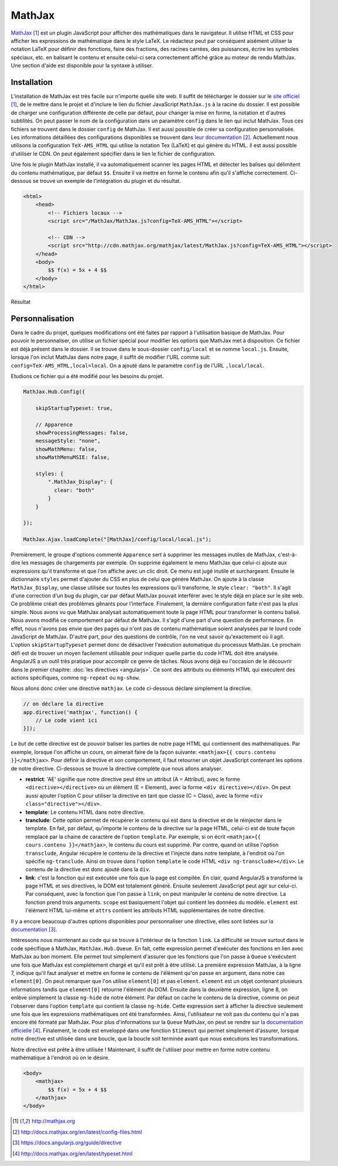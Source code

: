 ========
MathJax
========

`MathJax <http://mathjax.org>`_ [#f1]_ est un plugin JavaScript pour afficher des mathématiques dans le navigateur. Il utilise HTML et CSS pour afficher les expressions de mathématique dans le style LaTeX. Le rédacteur peut par conséquent aisément utiliser la notation LaTeX pour définir des fonctions, faire des fractions, des racines carrées, des puissances, écrire les symboles spéciaux, etc. en balisant le contenu et ensuite celui-ci sera correctement affiché grâce au moteur de rendu MathJax. Une section d'aide est disponible pour la syntaxe à utiliser.

#############
Installation
#############

L'installation de MathJax est très facile sur n'importe quelle site web. Il suffit de télécharger le dossier sur le `site officiel <http://mathjax.org>`_ [#f1]_, de le mettre dans le projet et d'inclure le lien du fichier JavaScript ``MathJax.js`` à la racine du dossier. Il est possible de charger une configuration différente de celle par défaut, pour changer la mise en forme, la notation et d'autres subtilités. On peut passer le nom de la configuration dans un paramètre ``config`` dans le lien qui inclut MathJax. Tous ces fichiers se trouvent dans le dossier ``config`` de MathJax. Il est aussi possible de créer sa configuration personnalisée. Les informations détaillées des configurations disponibles se trouvent dans `leur documentation <http://docs.mathjax.org/en/latest/config-files.html>`_ [#f2]_. Actuellement nous utilisons la configuration ``TeX-AMS_HTML`` qui utilise la notation Tex (LaTeX) et qui génère du HTML. Il est aussi possible d'utiliser le CDN. On peut également spécifier dans le lien le fichier de configuration.

Une fois le plugin MathJax installé, il va automatiquement scanner les pages HTML et détecter les balises qui délimitent du contenu mathématique, par défaut ``$$``. Ensuite il va mettre en forme le contenu afin qu'il s'affiche correctement. Ci-dessous se trouve un exemple de l'intégration du plugin et du résultat.

.. code-block:: html
    
    <html>
        <head>
            <!-- Fichiers locaux -->
            <script src="/MathJax/MathJax.js?config=TeX-AMS_HTML"></script>

            <!-- CDN -->
            <script src="http://cdn.mathjax.org/mathjax/latest/MathJax.js?config=TeX-AMS_HTML"></script>
        </head>
        <body>
            $$ f(x) = 5x + 4 $$
        </body>
    </html>

.. figure:: images/mathjax.png
    :align: center
    :scale: 50%

    Résultat

#################
Personnalisation
#################

Dans le cadre du projet, quelques modifications ont été faites par rapport à l'utilisation basique de MathJax. Pour pouvoir le personnaliser, on utilise un fichier spécial pour modifier les options que MathJax met à disposition. Ce fichier est déjà présent dans le dossier. Il se trouve dans le sous-dossier ``config/local`` et se nomme ``local.js``. Ensuite, lorsque l'on inclut MathJax dans notre page, il suffit de modifier l'URL comme suit: ``config=TeX-AMS_HTML,local=local``. On a ajouté dans le paramètre ``config`` de l'URL ``,local/local``.

Etudions ce fichier qui a été modifié pour les besoins du projet.

.. code-block:: javascript

    MathJax.Hub.Config({

        skipStartupTypeset: true,

        // Apparence
        showProcessingMessages: false,
        messageStyle: "none",
        showMathMenu: false,
        showMathMenuMSIE: false,

        styles: {
            ".MathJax_Display": {
              clear: "both"
            }
        }

    });

    MathJax.Ajax.loadComplete("[MathJax]/config/local/local.js");

Premièrement, le groupe d'options commenté ``Apparence`` sert à supprimer les messages inutiles de MathJax, c'est-à-dire les messages de chargements par exemple. On supprime également le menu MathJax que celui-ci ajoute aux expressions qu'il transforme et que l'on affiche avec un clic droit. Ce menu est jugé inutile et surchargeant. Ensuite le dictionnaire ``styles`` permet d'ajouter du CSS en plus de celui que génère MathJax. On ajoute à la classe ``MathJax_Display``, une classe utilisée sur toutes les expressions qu'il transforme, le style ``clear: "both"``. Il s'agit d'une correction d'un bug du plugin, car par défaut MathJax pouvait interférer avec le style déjà en place sur le site web. Ce problème créait des problèmes gênants pour l'interface. Finalement, la dernière configuration faite n'est pas la plus simple. Nous avons vu que MathJax analysait automatiquement toute la page HTML pour transformer le contenu balisé. Nous avons modifié ce comportement par défaut de MathJax. Il s'agit d'une part d'une question de performance. En effet, nous n'avons pas envie que des pages qui n'ont pas de contenu mathématique soient analysées par le lourd code JavaScript de MathJax. D'autre part, pour des questions de contrôle, l'on ne veut savoir qu'exactement où il agit. L'option ``skipStartupTypeset`` permet donc de désactiver l'exécution automatique du processus MathJax. Le prochain défi est de trouver un moyen facilement utilisable pour indiquer quelle partie du code HTML doit être analysée. AngularJS a un outil très pratique pour accomplir ce genre de tâches. Nous avons déjà eu l'occasion de le découvrir dans le premier chapitre: :doc:`les directives <angularjs>`. Ce sont des attributs ou éléments HTML qui exécutent des actions spécifiques, comme ``ng-repeat`` ou ``ng-show``.

Nous allons donc créer une directive ``mathjax``. Le code ci-dessous déclare simplement la directive.

.. code-block:: javascript
    
    // on déclare la directive
    app.directive('mathjax', function() {
        // Le code vient ici
    }]);

Le but de cette directive est de pouvoir baliser les parties de notre page HTML qui contiennent des mathématiques. Par exemple, lorsque l'on affiche un cours, on aimerait faire de la façon suivante: ``<mathjax>{{ cours.contenu }}</mathjax>``.
Pour définir la directive et son comportement, il faut retourner un objet JavaScript contenant les options de notre directive. Ci-dessous se trouve la directive complète que nous allons analyser.

.. code-block:: javascript
    :linenos:

    app.directive('mathjax', function($timeout) {
        restrict: 'AE',
        template: '<div class="ng-hide" ng-transclude></div>',
        transclude: true,
        link: function(scope, element, attrs) {
            $timeout(function () {
                MathJax.Hub.Queue(["Typeset", MathJax.Hub, element[0]]);
                MathJax.Hub.Queue(function() {
                    element.children().removeClass("ng-hide");
                });
            });
        }
    });

* **restrict**: 'AE' signifie que notre directive peut être un attribut (A = Attribut), avec le forme ``<directive></directive>`` ou un élément (E = Element), avec la forme ``<div directive></div>``. On peut aussi ajouter l'option C pour utiliser la directive en tant que classe (C = Class), avec la forme ``<div class="directive"></div>``.
* **template**: Le contenu HTML dans notre directive.
* **tranclude**: Cette option permet de récupérer le contenu qui est dans la directive et de le réinjecter dans le template. En fait, par défaut, qu'importe le contenu de la directive sur la page HTML, celui-ci est de toute façon remplacé par la chaine de caractère de l'option ``template``. Par exemple, si on écrit ``<mathjax>{{ cours.contenu }}</mathjax>``, le contenu du cours est supprimé. Par contre, quand on utilise l'option ``transclude``, Angular récupère le contenu de la directive et l'injecte dans notre template, à l'endroit où l'on spécifie ``ng-tranclude``. Ainsi on trouve dans l'option ``template`` le code HTML ``<div ng-transclude></div>``. Le contenu de la directive est donc ajouté dans la ``div``.
* **link**: c'est la fonction qui est exécutée une fois que la page est compilée. En clair, quand AngularJS a transformé la page HTML et ses directives, le DOM est totalement généré. Ensuite seulement JavaScript peut agir sur celui-ci. Par conséquent, avec la fonction que l'on passe à ``link``, on peut manipuler le contenu de notre directive. La fonction prend trois arguments. ``scope`` est basiquement l'objet qui contient les données du modèle. ``element`` est l'élément HTML lui-même et ``attrs`` contient les attributs HTML supplémentaires de notre directive.

Il y a encore beaucoup d'autres options disponibles pour personnaliser une directive, elles sont listées sur `la documentation <https://docs.angularjs.org/guide/directive>`_ [#f3]_.

Intéressons nous maintenant au code qui se trouve à l'intérieur de la fonction ``link``. La difficulté se trouve surtout dans le code spécifique à MathJax, ``MathJax.Hub.Queue``. En fait, cette expression permet d'exécuter des fonctions en lien avec MathJax au bon moment. Elle permet tout simplement d'assurer que les fonctions que l'on passe à ``Queue`` s'exécutent une fois que MathJax est complétement chargé et qu'il est prêt à être utilisé. La première expression MathJax, à la ligne 7, indique qu'il faut analyser et mettre en forme le contenu de l'élément qu'on passe en argument, dans notre cas ``element[0]``. On peut remarquer que l'on utilise ``element[0]`` et pas ``element``. ``element`` est un objet contenant plusieurs informations tandis que ``element[0]`` retourne l'élément du DOM. Ensuite dans la deuxième expression, ligne 8, on enlève simplement la classe ``ng-hide`` de notre élément. Par défaut on cache le contenu de la directive, comme on peut l'observer dans l'option ``template`` qui contient la classe ``ng-hide``. Cette expression sert à afficher la directive seulement une fois que les expressions mathématiques ont été transformées. Ainsi, l'utilisateur ne voit pas du contenu qui n'a pas encore été formaté par MathJax. Pour plus d'informations sur la ``Queue`` MathJax, on peut se rendre sur `la documentation officielle <http://docs.mathjax.org/en/latest/typeset.html>`_ [#f4]_. Finalement, le code est enveloppé dans une fonction ``$timeout`` qui permet simplement d'assurer, lorsque notre directive est utilisée dans une boucle, que la boucle soit terminée avant que nous exécutions les transformations.

Notre directive est prête à être utilisée ! Maintenant, il suffit de l'utiliser pour mettre en forme notre contenu mathématique à l'endroit où on le désire.

.. code-block:: html
    
    <body>
        <mathjax>
            $$ f(x) = 5x + 4 $$
        </mathjax>
    </body>

.. [#f1] http://mathjax.org
.. [#f2] http://docs.mathjax.org/en/latest/config-files.html
.. [#f3] https://docs.angularjs.org/guide/directive
.. [#f4] http://docs.mathjax.org/en/latest/typeset.html